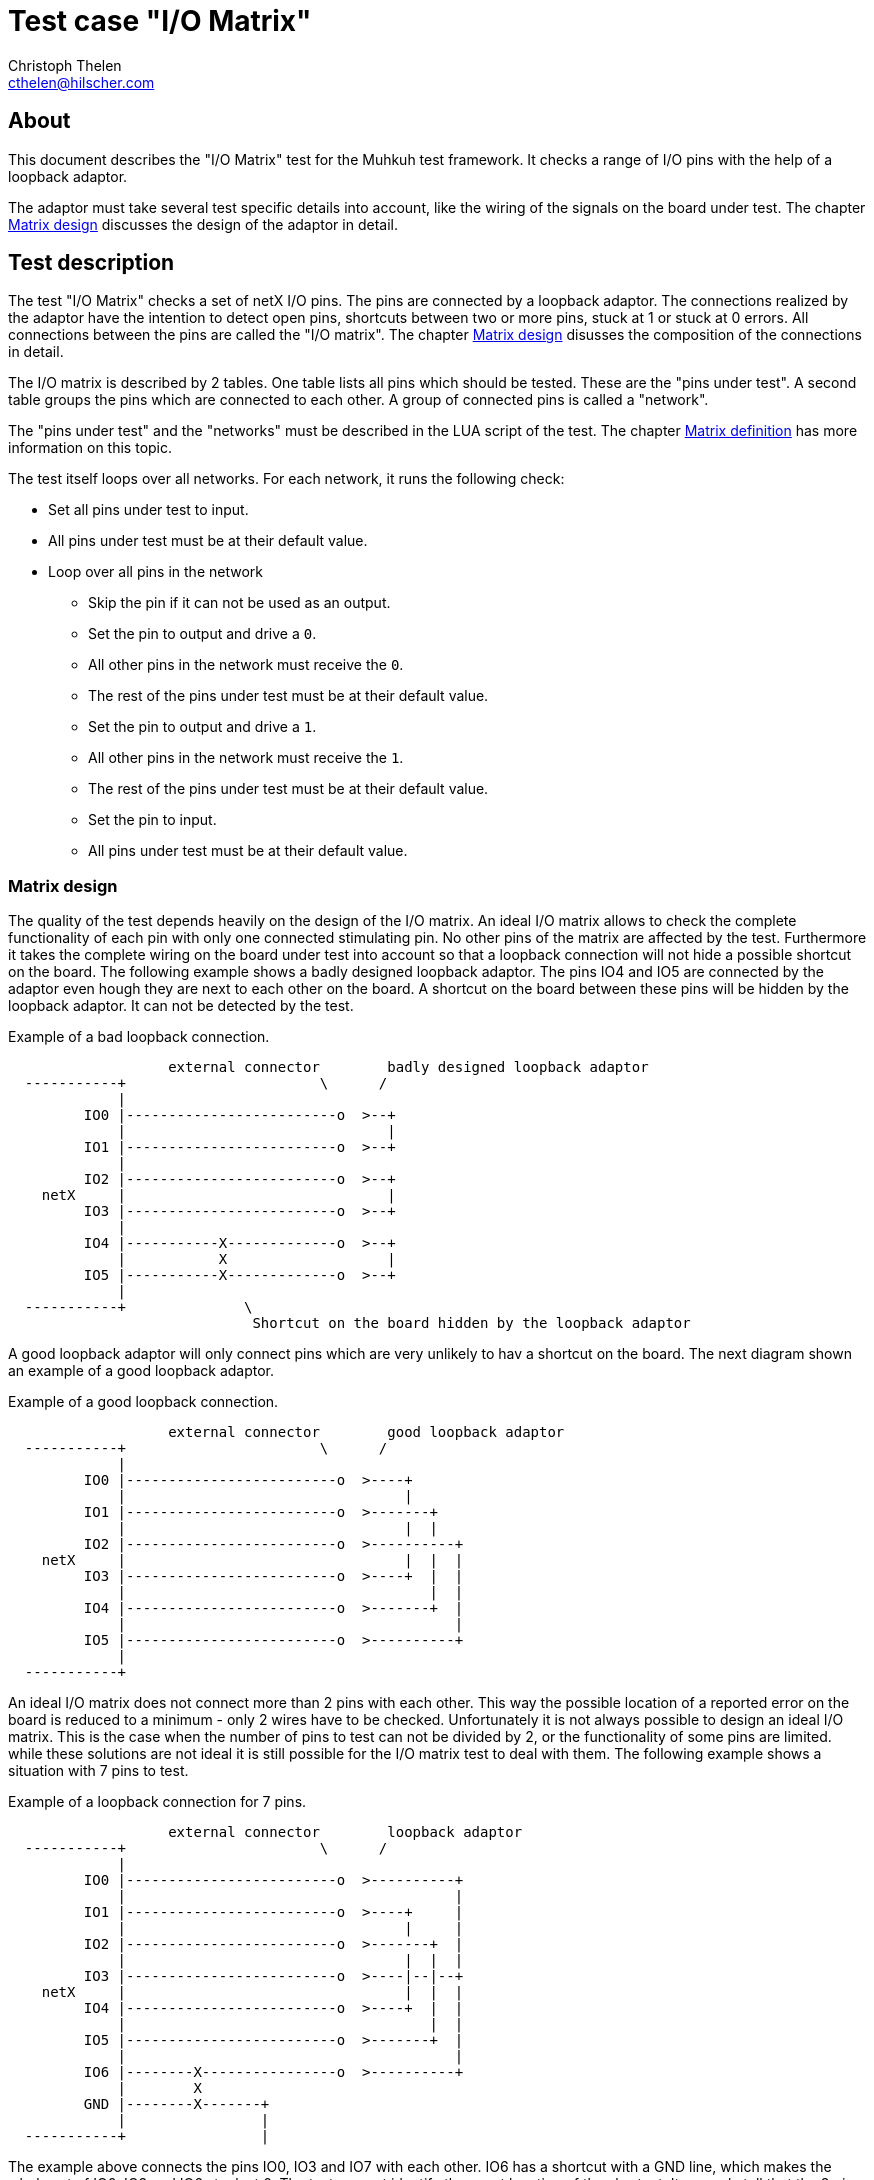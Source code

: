 Test case "I/O Matrix"
======================
Christoph Thelen <cthelen@hilscher.com>
:Author Initials: CT


[[About, About]]
== About

This document describes the "I/O Matrix" test for the Muhkuh test framework.
It checks a range of I/O pins with the help of a loopback adaptor.

The adaptor must take several test specific details into account, like the wiring of the signals on the board under test. The chapter <<Matrix_design>> discusses the design of the adaptor in detail.


[[Test_description,Test description]]
== Test description

The test "I/O Matrix" checks a set of netX I/O pins.
The pins are connected by a loopback adaptor. The connections realized by the adaptor have the intention to detect open pins, shortcuts between two or more pins, stuck at 1 or stuck at 0 errors. All connections between the pins are called the "I/O matrix". The chapter <<Matrix_design>> disusses the composition of the connections in detail.

The I/O matrix is described by 2 tables. One table lists all pins which should be tested. These are the "pins under test". A second table groups the pins which are connected to each other. A group of connected pins is called a "network".

The "pins under test" and the "networks" must be described in the LUA script of the test. The chapter <<Matrix_definition>> has more information on this topic.

The test itself loops over all networks. For each network, it runs the following check:

* Set all pins under test to input.
* All pins under test must be at their default value.
* Loop over all pins in the network
** Skip the pin if it can not be used as an output.
** Set the pin to output and drive a +0+.
** All other pins in the network must receive the +0+.
** The rest of the pins under test must be at their default value.
** Set the pin to output and drive a +1+.
** All other pins in the network must receive the +1+.
** The rest of the pins under test must be at their default value.
** Set the pin to input.
** All pins under test must be at their default value.


[[Matrix_design, Matrix design]]
=== Matrix design

The quality of the test depends heavily on the design of the I/O matrix. An ideal I/O matrix allows to check the complete functionality of each pin with only one connected stimulating pin. No other pins of the matrix are affected by the test. Furthermore it takes the complete wiring on the board under test into account so that a loopback connection will not hide a possible shortcut on the board. The following example shows a badly designed loopback adaptor. The pins IO4 and IO5 are connected by the adaptor even hough they are next to each other on the board. A shortcut on the board between these pins will be hidden by the loopback adaptor. It can not be detected by the test.

.Example of a bad loopback connection.
-----------------------------------------------------------------------------

                   external connector        badly designed loopback adaptor
  -----------+                       \      /
             |
         IO0 |-------------------------o  >--+
             |                               |
         IO1 |-------------------------o  >--+
             |
         IO2 |-------------------------o  >--+
    netX     |                               |
         IO3 |-------------------------o  >--+
             |
         IO4 |-----------X-------------o  >--+
             |           X                   |
         IO5 |-----------X-------------o  >--+
             |
  -----------+              \
                             Shortcut on the board hidden by the loopback adaptor

-----------------------------------------------------------------------------

A good loopback adaptor will only connect pins which are very unlikely to hav a shortcut on the board. The next diagram shown an example of a good loopback adaptor.

.Example of a good loopback connection.
-----------------------------------------------------------------------------

                   external connector        good loopback adaptor
  -----------+                       \      /
             |
         IO0 |-------------------------o  >----+
             |                                 |
         IO1 |-------------------------o  >-------+
             |                                 |  |
         IO2 |-------------------------o  >----------+
    netX     |                                 |  |  |
         IO3 |-------------------------o  >----+  |  |
             |                                    |  |
         IO4 |-------------------------o  >-------+  |
             |                                       |
         IO5 |-------------------------o  >----------+
             |
  -----------+

-----------------------------------------------------------------------------

An ideal I/O matrix does not connect more than 2 pins with each other. This way the possible location of a reported error on the board is reduced to a minimum - only 2 wires have to be checked. Unfortunately it is not always possible to design an ideal I/O matrix. This is the case when the number of pins to test can not be divided by 2, or the functionality of some pins are limited. while these solutions are not ideal it is still possible for the I/O matrix test to deal with them. The following example shows a situation with 7 pins to test.

.Example of a loopback connection for 7 pins.
-----------------------------------------------------------------------------

                   external connector        loopback adaptor
  -----------+                       \      /
             |
         IO0 |-------------------------o  >----------+
             |                                       |
         IO1 |-------------------------o  >----+     |
             |                                 |     |
         IO2 |-------------------------o  >-------+  |
             |                                 |  |  |
         IO3 |-------------------------o  >----|--|--+
    netX     |                                 |  |  |
         IO4 |-------------------------o  >----+  |  |
             |                                    |  |
         IO5 |-------------------------o  >-------+  |
             |                                       |
         IO6 |--------X----------------o  >----------+
             |        X
         GND |--------X-------+
             |                |
  -----------+                |

-----------------------------------------------------------------------------

The example above connects the pins IO0, IO3 and IO7 with each other. IO6 has a shortcut with a GND line, which makes the whole set of IO0, IO3 and IO6 stuck at 0. The test can not identify the exact location of the shortcut. It can only tell that the 3 pins are involved.

The next example includes a pin with limited functionality: O0 can only work as an output and can not be switched to input. Pins connected to O0 must only work as input, regardless of their functionality. In the example the connected pin IO2 could work as input and output, but the connection with O0 limits it to an input. The test can still check the wiring from the netX pins IO2 and O0 to the external connector by toggeling O0.

.Example of a matrix including pins with limited functionality.
-----------------------------------------------------------------------------

                   external connector        loopback adaptor
  -----------+                       \      /
             |
         IO0 |-------------------------o  >----+
             |                                 |
         IO1 |-------------------------o  >-------+
             |                                 |  |
         IO2 |-------------------------o  >----------+
    netX     |                                 |  |  |
         IO3 |-------------------------o  >----+  |  |
             |                                    |  |
         IO4 |-------------------------o  >-------+  |
             |                                       |
          O0 |-------------------------o  >----------+
             |
  -----------+

-----------------------------------------------------------------------------



[[Matrix_definition, Matrix definition]]
=== Matrix definition

The I/O matrix is described by 2 tables in the tests script code. The first table defines all "pins under test" with a name and their attributes. The second table describes which pins are connected to each other. This is the "networks" table.

The "pins under test" table defines all pins with a name and a set of attibutes for each pin. The name can be choosen freely. It is used as an identifier in the "networks" table and is part of the error report if a problem occured for a connection. A good choice is the signal name in the schematics. The attributes of a pin describe how to access it and show its default state. The access part consists of the netX unit controlling the pin (e.g. GPIO, HIF...), the index of the signal in the unit and a set of flags.

.All pin attributes.
* The netX unit controlling the pin.
* The index of the pin in the unit.
* Flags for the pin.

The following example checks 7 pins: +GPIO0+, +GPIO1+, +GPIO2+, +GPIO3+, +PIO6+, +XMIO0+ and +XMIO4+.
All of these pins can be switched to input and output and drive a +0+ and +1+. This means there are no special flags for the pins.
Furthermore all pins have a built-in pulldown resistor in the netX chip. There are no external pulldown or pullup resistors. This makes a default state of +0+ for all pins.
The chapter <<netX_pins>> shows all available I/O pins for the different netX controllers and their attributes.

The following table shows the unit, index, default value and flags for the pins under test in this example:

[cols=">,>,>,>,>",options="header"]
|=======================================
|     Pin|   unit| index| default| flags
| +GPIO0+| +GPIO+|     0|       0|     0
| +GPIO1+| +GPIO+|     1|       0|     0
| +GPIO2+| +GPIO+|     2|       0|     0
| +GPIO3+| +GPIO+|     3|       0|     0
|  +PIO6+|  +PIO+|     6|       0|     0
| +XMIO0+| +XMIO+|     0|       0|     0
| +XMIO4+| +XMIO+|     4|       0|     0
|=======================================

Now we define a loopback adaptor for the pins.
The GPIO lines are next to each other on the PCB. This means the adaptor should not make one of the following connections:

* not +GPIO0+ - +GPIO1+ because they are next to each other
* not +GPIO1+ - +GPIO2+ because they are next to each other
* not +GPIO2+ - +GPIO3+ because they are next to each other

The PIO and XMIO pins are separate from all other pins under test. No special restrictions apply here.

One possible solution for the loopback adaptor would be the following connection matrix:

* +GPIO0+ - +GPIO2+
* +GPIO1+ - +GPIO3+
* +PIO6+ - +XMIO0+ - +XMIO4+

.A loopback adaptor for the example testcase.
-----------------------------------------------------------------------------

                   external connector        loopback adaptor
  -----------+                       \      /
             |
       GPIO0 |-------------------------o  >----------+
             |                                       |
       GPIO1 |-------------------------o  >----+     |
             |                                 |     |
       GPIO2 |-------------------------o  >----------+
             |                                 |
       GPIO3 |-------------------------o  >----+
             |
       ...   |
             |
        PIO6 |-------------------------o  >----+
             |                                 |
       ...   |                                 |
             |                                 |
       XMIO0 |-------------------------o  >----+
             |                                 |
       ...   |                                 |
             |                                 |
       XMIO4 |-------------------------o  >----+
             |
  -----------+

-----------------------------------------------------------------------------

All of the collected information will now be written to the 2 tables "pins unnder test" and "networks".

The "pins under test" table has the following syntax:

.Syntax of the "pins under test" table.
==============================================================================
+PINS_UNDER_TEST+ = { +
{nbsp}{nbsp}{nbsp}{nbsp}{nbsp}{nbsp}{nbsp}{nbsp}{ "'name'", iomatrix.IOTYP_$$'unit', 'index', 'default value', 'flags' }, +
{nbsp}{nbsp}{nbsp}{nbsp}{nbsp}{nbsp}{nbsp}{nbsp}... +
}
==============================================================================

The current example has the following table:

[source,lua]
.Example for the "pins under test" table.
------------------------------------------------------------------------------
PINS_UNDER_TEST = {
	{"GPIO0", iomatrix.PINTYPE_GPIO, 0, 0, 0 },
	{"GPIO1", iomatrix.PINTYPE_GPIO, 1, 0, 0 },
	{"GPIO2", iomatrix.PINTYPE_GPIO, 2, 0, 0 },
	{"GPIO3", iomatrix.PINTYPE_GPIO, 3, 0, 0 },
	{"PIO6",  iomatrix.PINTYPE_PIO,  6, 0, 0 },
	{"XMIO0", iomatrix.PINTYPE_XMIO, 0, 0, 0 },
	{"XMIO4", iomatrix.PINTYPE_XMIO, 4, 0, 0 }
}
------------------------------------------------------------------------------

The networks table simply combines the connected pins:

.Syntax of the "networks" table.
==============================================================================
+NETWORKS+ = { +
{nbsp}{nbsp}{nbsp}{nbsp}{nbsp}{nbsp}{nbsp}{nbsp}{ "'name'", "'name'" [, "'name'"] }, +
{nbsp}{nbsp}{nbsp}{nbsp}{nbsp}{nbsp}{nbsp}{nbsp}... +
}
==============================================================================

The current example has the following table:

[source,lua]
.Example for the "networks" table.
------------------------------------------------------------------------------
NETWORKS = {
	{ "GPIO0", "GPIO2" },
	{ "GPIO1", "GPIO3" },
	{ "PIO6",  "XMIO0", "XMIO4" }
}
------------------------------------------------------------------------------


[[netX_pins, netX pins]]
== netX_pins

=== netX500/netX100

[cols="<m,<,<m,>m,>m,>,>",options="header"]
|============================================================================================
| pin type| index|     pin name| ball pos| I/O| built-in resistor| standalone default value
.16+| PINTYPE_GPIO|     0|        GPIO0|     AA19| I/O| 50k Ohm pull-down|                        0
            |     1|        GPIO1|      Y19| I/O| 50k Ohm pull-down|                        0
            |     2|        GPIO2|     AA18| I/O| 50k Ohm pull-down|                        0
            |     3|        GPIO3|      Y18| I/O| 50k Ohm pull-down|                        0
            |     4|        GPIO4|     AA17| I/O| 50k Ohm pull-down|                        0
            |     5|        GPIO5|      Y17| I/O| 50k Ohm pull-down|                        0
            |     6|        GPIO6|     AA16| I/O| 50k Ohm pull-down|                        0
            |     7|        GPIO7|      Y16| I/O| 50k Ohm pull-down|                        0
            |     8|        GPIO8|     AA15| I/O| 50k Ohm pull-down|                        0
            |     9|        GPIO9|      Y15| I/O| 50k Ohm pull-down|                        0
            |    10|       GPIO10|     AA14| I/O| 50k Ohm pull-down|                        0
            |    11|       GPIO11|      Y14| I/O| 50k Ohm pull-down|                        0
            |    12|       GPIO12|     AA13| I/O| 50k Ohm pull-down|                        0
            |    13|       GPIO13|      Y13| I/O| 50k Ohm pull-down|                        0
            |    14|       GPIO14|      W13| I/O| 50k Ohm pull-down|                        0
            |    15|       GPIO15|      V13| I/O| 50k Ohm pull-down|                        0
.52+| PINTYPE_HIFPIO|     0|      EXT_A00|       A7| I/O|              n.a.|                        -
            |     1|      EXT_A01|       C8| I/O|              n.a.|                        -
            |     2|      EXT_A02|       B8| I/O|              n.a.|                        -
            |     3|      EXT_A03|       C9| I/O|              n.a.|                        -
            |     4|      EXT_A04|       B9| I/O|              n.a.|                        -
            |     5|      EXT_A05|       A9| I/O|              n.a.|                        -
            |     6|      EXT_A06|      C10| I/O|              n.a.|                        -
            |     7|      EXT_A07|      B10| I/O|              n.a.|                        -
            |     8|      EXT_A08|      C11| I/O|              n.a.|                        -
            |     9|      EXT_A09|      B11| I/O|              n.a.|                        -
            |    10|      EXT_A10|      C12| I/O|              n.a.|                        -
            |    11|      EXT_A11|      C13| I/O|              n.a.|                        -
            |    12|      EXT_A12|      B13| I/O|              n.a.|                        -
            |    13|      EXT_A13|      A13| I/O|              n.a.|                        -
            |    14|      EXT_A14|      D12| I/O|              n.a.|                        -
            |    15|      EXT_A15|      E12| I/O|              n.a.|                        -
            |    39|      EXT_A16|      D11| I/O|              n.a.|                        -
            |    40|      EXT_A17|      E11| I/O|              n.a.|                        -
            |    41|      EXT_A18|      D10| I/O|              n.a.|                        -
            |    42|      EXT_A19|      E10| I/O|              n.a.|                        -
            |    43|      EXT_A20|       D9| I/O|              n.a.|                        -
            |    44|      EXT_A21|       E9| I/O|              n.a.|                        -
            |    45|      EXT_A22|       D8| I/O|              n.a.|                        -
            |    46|      EXT_A23|       E8| I/O|              n.a.|                        -
            |    47|      EXT_A24|      E16| I/O|              n.a.|                        -
            |    48|      EXT_ALE|      C17| I/O|              n.a.|                        -
            |    16|     EXT_BHEn|      A14| I/O|              n.a.|                        -
            |    17|     EXT_CS0n|      D13| I/O|              n.a.|                        -
            |    49|     EXT_CS1n|       E6| I/O|              n.a.|                        -
            |    50|     EXT_CS2n|       D6| I/O|              n.a.|                        -
            |    51|     EXT_CS3n|       D5| I/O|              n.a.|                        -
            |    18|      EXT_D00|       C5| I/O|              n.a.|                        -
            |    19|      EXT_D01|       B5| I/O|              n.a.|                        -
            |    20|      EXT_D02|       A5| I/O|              n.a.|                        -
            |    21|      EXT_D03|       C6| I/O|              n.a.|                        -
            |    22|      EXT_D04|       B6| I/O|              n.a.|                        -
            |    23|      EXT_D05|       A6| I/O|              n.a.|                        -
            |    24|      EXT_D06|       C7| I/O|              n.a.|                        -
            |    25|      EXT_D07|       B7| I/O|              n.a.|                        -
            |    26|      EXT_D08|      A18| I/O|              n.a.|                        -
            |    27|      EXT_D09|      B17| I/O|              n.a.|                        -
            |    28|      EXT_D10|      A17| I/O|              n.a.|                        -
            |    29|      EXT_D11|      C16| I/O|              n.a.|                        -
            |    30|      EXT_D12|      B16| I/O|              n.a.|                        -
            |    31|      EXT_D13|      A16| I/O|              n.a.|                        -
            |    32|      EXT_D14|      C15| I/O|              n.a.|                        -
            |    33|      EXT_D15|      B15| I/O|              n.a.|                        -
            |    34|      EXT_IRQ|      E14| I/O|              n.a.|                        -
            |    35|      EXT_RDn|      E13| I/O|              n.a.|                        -
            |    36|      EXT_RDY|      D14| I/O|              n.a.|                        -
            |    37|     EXT_WRHn|      B14| I/O|              n.a.|                        -
            |    38|     EXT_WRLn|      C14| I/O|              n.a.|                        -
.31+|  PINTYPE_PIO|     0|         PIO0|      M21| I/O| 50k Ohm pull-down|                        0
            |     1|         PIO1|      M20| I/O| 50k Ohm pull-down|                        0
            |     2|         PIO2|      M19| I/O| 50k Ohm pull-down|                        0
            |     3|         PIO3|      M18| I/O| 50k Ohm pull-down|                        0
            |     4|         PIO4|      M17| I/O| 50k Ohm pull-down|                        0
            |     5|         PIO5|      N17| I/O| 50k Ohm pull-down|                        0
            |     6|         PIO6|      P17| I/O| 50k Ohm pull-down|                        0
            |     7|         PIO7|      R17| I/O| 50k Ohm pull-down|                        0
            |     8|         PIO8|      W12| I/O| 50k Ohm pull-down|                        0
            |     9|         PIO9|      V12| I/O| 50k Ohm pull-down|                        0
            |    10|        PIO10|      U12| I/O| 50k Ohm pull-down|                        0
            |    11|        PIO11|     AA11| I/O| 50k Ohm pull-down|                        0
            |    12|        PIO12|      Y11| I/O| 50k Ohm pull-down|                        0
            |    13|        PIO13|      W11| I/O| 50k Ohm pull-down|                        0
            |    14|        PIO14|      V11| I/O| 50k Ohm pull-down|                        0
            |    15|        PIO15|      U11| I/O| 50k Ohm pull-down|                        0
            |    16|        PIO16|     AA10| I/O| 50k Ohm pull-down|                        0
            |    17|        PIO17|      Y10| I/O| 50k Ohm pull-down|                        0
            |    18|        PIO18|      W10| I/O| 50k Ohm pull-down|                        0
            |    19|        PIO19|      V10| I/O| 50k Ohm pull-down|                        0
            |    20|        PIO20|      U10| I/O| 50k Ohm pull-down|                        0
            |    21|        PIO21|      AA9| I/O| 50k Ohm pull-down|                        0
            |    22|        PIO22|       Y9| I/O| 50k Ohm pull-down|                        0
            |    23|        PIO23|       W9| I/O| 50k Ohm pull-down|                        0
            |    24|        PIO24|       V9| I/O| 50k Ohm pull-down|                        0
            |    25|        PIO25|       U9| I/O| 50k Ohm pull-down|                        0
            |    26|        PIO26|      AA8| I/O| 50k Ohm pull-down|                        0
            |    27|        PIO27|       Y8| I/O| 50k Ohm pull-down|                        0
            |    28|        PIO28|       W8| I/O| 50k Ohm pull-down|                        0
            |    29|        PIO29|       V8| I/O| 50k Ohm pull-down|                        0
            |    30|        PIO30|       U8| I/O| 50k Ohm pull-down|                        0
    | PINTYPE_RSTOUT|     0|       RSTOUT|      V19|   O|              n.a.|                        -
 .2+| PINTYPE_RDYRUN|     0|          RDY|      W20| I/O|   50k Ohm pull-up|                        1
            |     1|          RUN|      W21| I/O|   50k Ohm pull-up|                        1
 .2+|  XM0IO|     0|       XM0IO0|      N19| I/O| 50k Ohm pull-down|                        0
            |     1|       XM0IO1|      N18| I/O| 50k Ohm pull-down|                        0
 .2+|  XM1IO|     0|       XM1IO0|      P19| I/O| 50k Ohm pull-down|                        0
            |     1|       XM1IO1|      P18| I/O| 50k Ohm pull-down|                        0
 .2+|  XM2IO|     0|       XM2IO0|      R19| I/O| 50k Ohm pull-down|                        0
            |     1|       XM2IO1|      R18| I/O| 50k Ohm pull-down|                        0
 .2+|  XM3IO|     0|       XM3IO0|      U19| I/O| 50k Ohm pull-down|                        0
            |     1|       XM3IO1|      U18| I/O| 50k Ohm pull-down|                        0
|============================================================================================


=== netX50

[cols="<m,<,<m,>m,>,>",options="header"]
|==========================
|  pin type| index|     pin name| I/O| built-in resistor| standalone default value
.55+| PINTYPE_HIFPIO|     0|      HIFPIO0| I/O|              n.a.|                        -
            |     1|      HIFPIO1| I/O|              n.a.|                        -
            |     2|      HIFPIO2| I/O|              n.a.|                        -
            |     3|      HIFPIO3| I/O|              n.a.|                        -
            |     4|      HIFPIO4| I/O|              n.a.|                        -
            |     5|      HIFPIO5| I/O|              n.a.|                        -
            |     6|      HIFPIO6| I/O|              n.a.|                        -
            |     7|      HIFPIO7| I/O|              n.a.|                        -
            |     8|      HIFPIO8| I/O|              n.a.|                        -
            |     9|      HIFPIO9| I/O|              n.a.|                        -
            |    10|     HIFPIO10| I/O|              n.a.|                        -
            |    11|     HIFPIO11| I/O|              n.a.|                        -
            |    12|     HIFPIO12| I/O|              n.a.|                        -
            |    13|     HIFPIO13| I/O|              n.a.|                        -
            |    14|     HIFPIO14| I/O|              n.a.|                        -
            |    15|     HIFPIO15| I/O|              n.a.|                        -
            |    16|     HIFPIO16| I/O|              n.a.|                        -
            |    17|     HIFPIO17| I/O|              n.a.|                        -
            |    18|     HIFPIO18| I/O|              n.a.|                        -
            |    19|     HIFPIO19| I/O|              n.a.|                        -
            |    20|     HIFPIO20| I/O|              n.a.|                        -
            |    21|     HIFPIO21| I/O|              n.a.|                        -
            |    22|     HIFPIO22| I/O|              n.a.|                        -
            |    23|     HIFPIO23| I/O|              n.a.|                        -
            |    24|     HIFPIO24| I/O|              n.a.|                        -
            |    25|     HIFPIO25| I/O|              n.a.|                        -
            |    26|     HIFPIO26| I/O|              n.a.|                        -
            |    27|     HIFPIO27| I/O|              n.a.|                        -
            |    28|     HIFPIO28| I/O|              n.a.|                        -
            |    29|     HIFPIO29| I/O|              n.a.|                        -
            |    30|     HIFPIO30| I/O|              n.a.|                        -
            |    31|     HIFPIO31| I/O|              n.a.|                        -
            |    32|     HIFPIO32| I/O|              n.a.|                        -
            |    33|     HIFPIO33| I/O|              n.a.|                        -
            |    34|     HIFPIO34| I/O|              n.a.|                        -
            |    35|     HIFPIO35| I/O|              n.a.|                        -
            |    36|     HIFPIO36| I/O|              n.a.|                        -
            |    37|     HIFPIO37| I/O|              n.a.|                        -
            |    38|     HIFPIO38| I/O|              n.a.|                        -
            |    39|     HIFPIO39| I/O|              n.a.|                        -
            |    40|     HIFPIO40| I/O|              n.a.|                        -
            |    41|     HIFPIO41| I/O|              n.a.|                        -
            |    42|     HIFPIO42| I/O|              n.a.|                        -
            |    43|     HIFPIO43| I/O|              n.a.|                        -
            |    44|     HIFPIO44| I/O|              n.a.|                        -
            |    45|     HIFPIO45| I/O|              n.a.|                        -
            |    46|     HIFPIO46| I/O|              n.a.|                        -
            |    47|     HIFPIO47| I/O|              n.a.|                        -
            |    48|     HIFPIO48| I/O|              n.a.|                        -
            |    49|     HIFPIO49| I/O|              n.a.|                        -
            |    50|     HIFPIO50| I/O|              n.a.|                        -
            |    51|     HIFPIO51| I/O|              n.a.|                        -
            |    52|     HIFPIO52| I/O|              n.a.|                        -
            |    53|     HIFPIO53| I/O|              n.a.|                        -
            |    54|     HIFPIO54| I/O|              n.a.|                        -
.40+| PINTYPE_MMIO|     0|        MMIO0| I/O| 50k Ohm pull-down|                        0
            |     1|        MMIO1| I/O| 50k Ohm pull-down|                        0
            |     2|        MMIO2| I/O| 50k Ohm pull-down|                        0
            |     3|        MMIO3| I/O| 50k Ohm pull-down|                        0
            |     4|        MMIO4| I/O| 50k Ohm pull-down|                        0
            |     5|        MMIO5| I/O| 50k Ohm pull-down|                        0
            |     6|        MMIO6| I/O| 50k Ohm pull-down|                        0
            |     7|        MMIO7| I/O| 50k Ohm pull-down|                        0
            |     8|        MMIO8| I/O| 50k Ohm pull-down|                        0
            |     9|        MMIO9| I/O| 50k Ohm pull-down|                        0
            |    10|       MMIO10| I/O| 50k Ohm pull-down|                        0
            |    11|       MMIO11| I/O| 50k Ohm pull-down|                        0
            |    12|       MMIO12| I/O| 50k Ohm pull-down|                        0
            |    13|       MMIO13| I/O| 50k Ohm pull-down|                        0
            |    14|       MMIO14| I/O| 50k Ohm pull-down|                        0
            |    15|       MMIO15| I/O| 50k Ohm pull-down|                        0
            |    16|       MMIO16| I/O| 50k Ohm pull-down|                        0
            |    17|       MMIO17| I/O| 50k Ohm pull-down|                        0
            |    18|       MMIO18| I/O| 50k Ohm pull-down|                        0
            |    19|       MMIO19| I/O| 50k Ohm pull-down|                        0
            |    20|       MMIO20| I/O| 50k Ohm pull-down|                        0
            |    21|       MMIO21| I/O| 50k Ohm pull-down|                        0
            |    22|       MMIO22| I/O| 50k Ohm pull-down|                        0
            |    23|       MMIO23| I/O| 50k Ohm pull-down|                        0
            |    24|       MMIO24| I/O| 50k Ohm pull-down|                        0
            |    25|       MMIO25| I/O| 50k Ohm pull-down|                        0
            |    26|       MMIO26| I/O| 50k Ohm pull-down|                        0
            |    27|       MMIO27| I/O| 50k Ohm pull-down|                        0
            |    28|       MMIO28| I/O| 50k Ohm pull-down|                        0
            |    29|       MMIO29| I/O| 50k Ohm pull-down|                        0
            |    30|       MMIO30| I/O| 50k Ohm pull-down|                        0
            |    31|       MMIO31| I/O| 50k Ohm pull-down|                        0
            |    32|       MMIO32| I/O| 50k Ohm pull-down|                        0
            |    33|       MMIO33| I/O| 50k Ohm pull-down|                        0
            |    34|       MMIO34| I/O| 50k Ohm pull-down|                        0
            |    35|       MMIO35| I/O| 50k Ohm pull-down|                        0
            |    36|       MMIO36| I/O| 50k Ohm pull-down|                        0
            |    37|       MMIO37| I/O| 50k Ohm pull-down|                        0
            |    38|       MMIO38| I/O| 50k Ohm pull-down|                        0
            |    39|       MMIO39| I/O| 50k Ohm pull-down|                        0
 .2+| PINTYPE_RDYRUN|     0|      RDYRUN0| I/O| 50k Ohm pull-down|                        0
            |     1|      RDYRUN1| I/O| 50k Ohm pull-down|                        0
    | PINTYPE_RSTOUT|     0|       RSTOUT|   O|              n.a.|                        -
|==========================


=== netX10

[cols="<m,<,<m,>m,>,>",options="header"]
|==========================
| pin type| index|     pin name| I/O| built-in resistor| standalone default value
.48+| PINTYPE_HIFPIO|     0|      HIFPIO0| I/O| 50k Ohm pull-down|                        0
            |     1|      HIFPIO1| I/O| 50k Ohm pull-down|                        0
            |     2|      HIFPIO2| I/O| 50k Ohm pull-down|                        0
            |     3|      HIFPIO3| I/O| 50k Ohm pull-down|                        0
            |     4|      HIFPIO4| I/O| 50k Ohm pull-down|                        0
            |     5|      HIFPIO5| I/O| 50k Ohm pull-down|                        0
            |     6|      HIFPIO6| I/O| 50k Ohm pull-down|                        0
            |     7|      HIFPIO7| I/O| 50k Ohm pull-down|                        0
            |     8|      HIFPIO8| I/O| 50k Ohm pull-down|                        0
            |     9|      HIFPIO9| I/O| 50k Ohm pull-down|                        0
            |    10|     HIFPIO10| I/O| 50k Ohm pull-down|                        0
            |    11|     HIFPIO11| I/O| 50k Ohm pull-down|                        0
            |    12|     HIFPIO12| I/O| 50k Ohm pull-down|                        0
            |    13|     HIFPIO13| I/O| 50k Ohm pull-down|                        0
            |    14|     HIFPIO14| I/O| 50k Ohm pull-down|                        0
            |    15|     HIFPIO15| I/O| 50k Ohm pull-down|                        0
            |    16|     HIFPIO16| I/O| 50k Ohm pull-down|                        0
            |    17|     HIFPIO17| I/O| 50k Ohm pull-down|                        0
            |    18|     HIFPIO18| I/O| 50k Ohm pull-down|                        0
            |    19|     HIFPIO19| I/O| 50k Ohm pull-down|                        0
            |    20|     HIFPIO20| I/O| 50k Ohm pull-down|                        0
            |    21|     HIFPIO21| I/O| 50k Ohm pull-down|                        0
            |    22|     HIFPIO22| I/O| 50k Ohm pull-down|                        0
            |    23|     HIFPIO23| I/O| 50k Ohm pull-down|                        0
            |    24|     HIFPIO24| I/O| 50k Ohm pull-down|                        0
            |    25|     HIFPIO25| I/O| 50k Ohm pull-down|                        0
            |    26|     HIFPIO26| I/O| 50k Ohm pull-down|                        0
            |    27|     HIFPIO27| I/O| 50k Ohm pull-down|                        0
            |    28|     HIFPIO28| I/O| 50k Ohm pull-down|                        0
            |    29|     HIFPIO29| I/O| 50k Ohm pull-down|                        0
            |    30|     HIFPIO30| I/O| 50k Ohm pull-down|                        0
            |    31|     HIFPIO31| I/O| 50k Ohm pull-down|                        0
            |    32|     HIFPIO32| I/O| 50k Ohm pull-down|                        0
            |    33|     HIFPIO33| I/O| 50k Ohm pull-down|                        0
            |    34|     HIFPIO34| I/O| 50k Ohm pull-down|                        0
            |    35|     HIFPIO35| I/O| 50k Ohm pull-down|                        0
            |    36|     HIFPIO36| I/O| 50k Ohm pull-down|                        0
            |    37|     HIFPIO37| I/O| 50k Ohm pull-down|                        0
            |    38|     HIFPIO38| I/O| 50k Ohm pull-down|                        0
            |    39|     HIFPIO39| I/O| 50k Ohm pull-down|                        0
            |    40|     HIFPIO40| I/O| 50k Ohm pull-down|                        0
            |    41|     HIFPIO41| I/O|   50k Ohm pull-up|                        1
            |    42|     HIFPIO42| I/O|   50k Ohm pull-up|                        1
            |    43|     HIFPIO43| I/O|   50k Ohm pull-up|                        1
            |    44|     HIFPIO44| I/O|   50k Ohm pull-up|                        1
            |    45|     HIFPIO45| I/O| 50k Ohm pull-down|                        0
            |    46|     HIFPIO46| I/O|   50k Ohm pull-up|                        1
            |    47|     HIFPIO47| I/O|   50k Ohm pull-up|                        1
.24+| PINTYPE_MMIO|     0|        MMIO0| I/O| 50k Ohm pull-down|                        0
            |     1|        MMIO1| I/O| 50k Ohm pull-down|                        0
            |     2|        MMIO2| I/O| 50k Ohm pull-down|                        0
            |     3|        MMIO3| I/O| 50k Ohm pull-down|                        0
            |     4|        MMIO4| I/O| 50k Ohm pull-down|                        0
            |     5|        MMIO5| I/O| 50k Ohm pull-down|                        0
            |     6|        MMIO6| I/O| 50k Ohm pull-down|                        0
            |     7|        MMIO7| I/O| 50k Ohm pull-down|                        0
            |     8|        MMIO8| I/O| 50k Ohm pull-down|                        0
            |     9|        MMIO9| I/O| 50k Ohm pull-down|                        0
            |    10|       MMIO10| I/O|   50k Ohm pull-up|                        1
            |    11|       MMIO11| I/O|   50k Ohm pull-up|                        1
            |    12|       MMIO12| I/O|   50k Ohm pull-up|                        1
            |    13|       MMIO13| I/O|   50k Ohm pull-up|                        1
            |    14|       MMIO14| I/O|   50k Ohm pull-up|                        1
            |    15|       MMIO15| I/O|   50k Ohm pull-up|                        1
            |    16|       MMIO16| I/O|   50k Ohm pull-up|                        1
            |    17|       MMIO17| I/O|   50k Ohm pull-up|                        1
            |    18|       MMIO18| I/O|   50k Ohm pull-up|                        1
            |    19|       MMIO19| I/O|   50k Ohm pull-up|                        1
            |    20|       MMIO20| I/O|    5k Ohm pull-up|                        1
            |    21|       MMIO21| I/O|    5k Ohm pull-up|                        0
            |    22|       MMIO22| I/O|    5k Ohm pull-up|                        1
            |    23|       MMIO23| I/O|    5k Ohm pull-up|                        1
 .2+| PINTYPE_RDYRUN|     0|      RDYRUN0| I/O|   50k Ohm pull-up|                        1
            |     1|      RDYRUN1| I/O|   50k Ohm pull-up|                        1
|==========================


=== netX51

[cols="<m,<,<m,>m,>m,>,>",options="header"]
|============================================================================================
| pin type| index|     pin name| ball pos| I/O| built-in resistor| standalone default value
.58+| PINTYPE_HIFPIO|     0|      HIF_D00|       A1| I/O|   50k Ohm pull-up|                        1
            |     1|      HIF_D01|       B2| I/O|   50k Ohm pull-up|                        1
            |     2|      HIF_D02|       C2| I/O|   50k Ohm pull-up|                        1
            |     3|      HIF_D03|       C6| I/O|   50k Ohm pull-up|                        1
            |     4|      HIF_D04|       A6| I/O|   50k Ohm pull-up|                        1
            |     5|      HIF_D05|       A3| I/O|   50k Ohm pull-up|                        1
            |     6|      HIF_D06|       A8| I/O|   50k Ohm pull-up|                        1
            |     7|      HIF_D07|       B7| I/O|   50k Ohm pull-up|                        1
            |     8|      HIF_D08|      J16| I/O|   50k Ohm pull-up|                        1
            |     9|      HIF_D09|      H15| I/O|   50k Ohm pull-up|                        1
            |    10|      HIF_D10|      H16| I/O|   50k Ohm pull-up|                        1
            |    11|      HIF_D11|      G16| I/O|   50k Ohm pull-up|                        1
            |    12|      HIF_D12|      G18| I/O|   50k Ohm pull-up|                        1
            |    13|      HIF_D13|      G15| I/O|   50k Ohm pull-up|                        1
            |    14|      HIF_D14|      D18| I/O|   50k Ohm pull-up|                        1
            |    15|      HIF_D15|      C18| I/O|   50k Ohm pull-up|                        1
            |    16|      HIF_D16|      J18| I/O|   50k Ohm pull-up|                        1
            |    17|      HIF_D17|      H17| I/O|   50k Ohm pull-up|                        1
            |    18|      HIF_D18|      H18| I/O|   50k Ohm pull-up|                        1
            |    19|      HIF_D19|      G17| I/O|   50k Ohm pull-up|                        1
            |    20|      HIF_D20|      B13| I/O|   50k Ohm pull-up|                        1
            |    21|      HIF_D21|      A14| I/O|   50k Ohm pull-up|                        1
            |    22|      HIF_D22|      A13| I/O|   50k Ohm pull-up|                        1
            |    23|      HIF_D23|      C12| I/O|   50k Ohm pull-up|                        1
            |    24|      HIF_D24|      B10| I/O|   50k Ohm pull-up|                        1
            |    25|      HIF_D25|      A11| I/O|   50k Ohm pull-up|                        1
            |    26|      HIF_D26|       A9| I/O|   50k Ohm pull-up|                        1
            |    27|      HIF_D27|       C9| I/O|   50k Ohm pull-up|                        1
            |    28|      HIF_D28|       B6| I/O|   50k Ohm pull-up|                        1
            |    29|      HIF_D29|       A7| I/O|   50k Ohm pull-up|                        1
            |    30|      HIF_D30|       A2| I/O|   50k Ohm pull-up|                        1
            |    31|      HIF_D31|      J17| I/O|   50k Ohm pull-up|                        1
            |    32|      HIF_A00|       C7| I/O|   50k Ohm pull-up|                        1
            |    33|      HIF_A01|       B8| I/O|   50k Ohm pull-up|                        1
            |    34|      HIF_A02|       C8| I/O|   50k Ohm pull-up|                        1
            |    35|      HIF_A03|      C10| I/O|   50k Ohm pull-up|                        1
            |    36|      HIF_A04|      A10| I/O|   50k Ohm pull-up|                        1
            |    37|      HIF_A05|       B9| I/O|   50k Ohm pull-up|                        1
            |    38|      HIF_A06|      C11| I/O|   50k Ohm pull-up|                        1
            |    39|      HIF_A07|      D11| I/O|   50k Ohm pull-up|                        1
            |    40|      HIF_A08|      C13| I/O|   50k Ohm pull-up|                        1
            |    41|      HIF_A09|      B12| I/O|   50k Ohm pull-up|                        1
            |    42|      HIF_A10|      C14| I/O|   50k Ohm pull-up|                        1
            |    43|      HIF_A11|      A17| I/O|   50k Ohm pull-up|                        1
            |    44|      HIF_A12|      B15| I/O|   50k Ohm pull-up|                        1
            |    45|      HIF_A13|      A16| I/O|   50k Ohm pull-up|                        1
            |    46|      HIF_A14|      B14| I/O|   50k Ohm pull-up|                        1
            |    47|      HIF_A15|      A15| I/O|   50k Ohm pull-up|                        1
            |    48|     HIF_AHI0|      E14| I/O|   50k Ohm pull-up|                        1
            |    49|     HIF_AHI1|      D14| I/O|   50k Ohm pull-up|                        1
            |    50|     HIF_BHE3|      C15| I/O|   50k Ohm pull-up|                        1
            |    51|     HIF_BHE1|      A18| I/O|   50k Ohm pull-up|                        1
            |    52|      HIF_RDn|      B17| I/O|   50k Ohm pull-up|                        1
            |    53|      HIF_WRn|      C16| I/O|   50k Ohm pull-up|                        1
            |    54|      HIF_CSn|      B16| I/O|   50k Ohm pull-up|                        1
            |    55|      HIF_RDY|      B18| I/O|   50k Ohm pull-up|                        1
            |    56|     HIF_DIRQ|      C17| I/O|   50k Ohm pull-up|                        1
            |    57|    HIF_SDCLK|      B11| I/O|   50k Ohm pull-up|                        1
.40+| PINTYPE_MMIO|     0|        MMIO0|       H1| I/O| 50k Ohm pull-down|                        0
            |     1|        MMIO1|       J1| I/O| 50k Ohm pull-down|                        0
            |     2|        MMIO2|       J2| I/O| 50k Ohm pull-down|                        0
            |     3|        MMIO3|       L2| I/O| 50k Ohm pull-down|                        0
            |     4|        MMIO4|       K2| I/O| 50k Ohm pull-down|                        0
            |     5|        MMIO5|       K1| I/O| 50k Ohm pull-down|                        0
            |     6|        MMIO6|       L1| I/O| 50k Ohm pull-down|                        0
            |     7|        MMIO7|       M2| I/O| 50k Ohm pull-down|                        0
            |     8|        MMIO8|       M1| I/O| 50k Ohm pull-down|                        0
            |     9|        MMIO9|       N1| I/O| 50k Ohm pull-down|                        0
            |    10|       MMIO10|       N2| I/O| 50k Ohm pull-down|                        0
            |    11|       MMIO11|       P1| I/O| 50k Ohm pull-down|                        0
            |    12|       MMIO12|       R1| I/O| 50k Ohm pull-down|                        0
            |    13|       MMIO13|       U1| I/O| 50k Ohm pull-down|                        0
            |    14|       MMIO14|       T1| I/O| 50k Ohm pull-down|                        0
            |    15|       MMIO15|       V1| I/O| 50k Ohm pull-down|                        0
            |    16|       MMIO16|       U2| I/O| 50k Ohm pull-down|                        0
            |    17|       MMIO17|       V2| I/O| 50k Ohm pull-down|                        0
            |    18|       MMIO18|       V3| I/O| 50k Ohm pull-down|                        0
            |    19|       MMIO19|       T6| I/O| 50k Ohm pull-down|                        0
            |    20|       MMIO20|       V6| I/O| 50k Ohm pull-down|                        0
            |    21|       MMIO21|       U6| I/O| 50k Ohm pull-down|                        0
            |    22|       MMIO22|       T7| I/O| 50k Ohm pull-down|                        0
            |    23|       MMIO23|       V7| I/O| 50k Ohm pull-down|                        0
            |    24|       MMIO24|       U7| I/O| 50k Ohm pull-down|                        0
            |    25|       MMIO25|       R8| I/O| 50k Ohm pull-down|                        0
            |    26|       MMIO26|       V9| I/O| 50k Ohm pull-down|                        0
            |    27|       MMIO27|       U9| I/O| 50k Ohm pull-down|                        0
            |    28|       MMIO28|       T9| I/O| 50k Ohm pull-down|                        0
            |    29|       MMIO29|      U10| I/O| 50k Ohm pull-down|                        0
            |    30|       MMIO30|      T10| I/O| 50k Ohm pull-down|                        0
            |    31|       MMIO31|      U11| I/O| 50k Ohm pull-down|                        0
            |    32|       MMIO32|      V12| I/O| 50k Ohm pull-down|                        0
            |    33|       MMIO33|      T11| I/O| 50k Ohm pull-down|                        0
            |    34|       MMIO34|      U12| I/O| 50k Ohm pull-down|                        0
            |    35|       MMIO35|      T12| I/O| 50k Ohm pull-down|                        0
            |    36|       MMIO36|      V13| I/O| 50k Ohm pull-down|                        0
            |    37|       MMIO37|      U13| I/O| 50k Ohm pull-down|                        0
            |    38|       MMIO38|      T13| I/O| 50k Ohm pull-down|                        0
            |    39|       MMIO39|      V14| I/O| 50k Ohm pull-down|                        0
 .2+| PINTYPE_RDYRUN|     0|          RDY|       E1| I/O| 50k Ohm pull-down|                        1
            |     1|          RUN|       E2| I/O| 50k Ohm pull-down|                        1
    | PINTYPE_RSTOUT|     0|       RSTOUT|       C1|   O|              n.a.|                        -
|============================================================================================


=== netX52

[cols="<m,<,<m,>m,>m,>,>",options="header"]
|============================================================================================
| pin type| index|     pin name| ball pos| I/O| built-in resistor| standalone default value
.58+| PINTYPE_HIFPIO|     0|      HIF_D00|       A1| I/O|   50k Ohm pull-up|                        1
            |     1|      HIF_D01|       C2| I/O|   50k Ohm pull-up|                        1
            |     2|      HIF_D02|       D2| I/O|   50k Ohm pull-up|                        1
            |     3|      HIF_D03|       B3| I/O|   50k Ohm pull-up|                        1
            |     4|      HIF_D04|       B4| I/O|   50k Ohm pull-up|                        1
            |     5|      HIF_D05|       B2| I/O|   50k Ohm pull-up|                        1
            |     6|      HIF_D06|       A5| I/O|   50k Ohm pull-up|                        1
            |     7|      HIF_D07|       B5| I/O|   50k Ohm pull-up|                        1
            |     8|      HIF_D08|      G18| I/O|   50k Ohm pull-up|                        1
            |     9|      HIF_D09|      G16| I/O|   50k Ohm pull-up|                        1
            |    10|      HIF_D10|      F17| I/O|   50k Ohm pull-up|                        1
            |    11|      HIF_D11|      D18| I/O|   50k Ohm pull-up|                        1
            |    12|      HIF_D12|      C18| I/O|   50k Ohm pull-up|                        1
            |    13|      HIF_D13|      B18| I/O|   50k Ohm pull-up|                        1
            |    14|      HIF_D14|      C17| I/O|   50k Ohm pull-up|                        1
            |    15|      HIF_D15|      B17| I/O|   50k Ohm pull-up|                        1
            |    16|      HIF_D16|      G17| I/O|   50k Ohm pull-up|                        1
            |    17|      HIF_D17|      F18| I/O|   50k Ohm pull-up|                        1
            |    18|      HIF_D18|      E18| I/O|   50k Ohm pull-up|                        1
            |    19|      HIF_D19|      E17| I/O|   50k Ohm pull-up|                        1
            |    20|      HIF_D20|      C12| I/O|   50k Ohm pull-up|                        1
            |    21|      HIF_D21|      C11| I/O|   50k Ohm pull-up|                        1
            |    22|      HIF_D22|      A11| I/O|   50k Ohm pull-up|                        1
            |    23|      HIF_D23|      C10| I/O|   50k Ohm pull-up|                        1
            |    24|      HIF_D24|       A9| I/O|   50k Ohm pull-up|                        1
            |    25|      HIF_D25|       A8| I/O|   50k Ohm pull-up|                        1
            |    26|      HIF_D26|       A6| I/O|   50k Ohm pull-up|                        1
            |    27|      HIF_D27|       B7| I/O|   50k Ohm pull-up|                        1
            |    28|      HIF_D28|       A2| I/O|   50k Ohm pull-up|                        1
            |    29|      HIF_D29|       A4| I/O|   50k Ohm pull-up|                        1
            |    30|      HIF_D30|       D3| I/O|   50k Ohm pull-up|                        1
            |    31|      HIF_D31|      H17| I/O|   50k Ohm pull-up|                        1
            |    32|      HIF_A00|       A3| I/O|   50k Ohm pull-up|                        1
            |    33|      HIF_A01|       B6| I/O|   50k Ohm pull-up|                        1
            |    34|      HIF_A02|       C6| I/O|   50k Ohm pull-up|                        1
            |    35|      HIF_A03|       C7| I/O|   50k Ohm pull-up|                        1
            |    36|      HIF_A04|       B8| I/O|   50k Ohm pull-up|                        1
            |    37|      HIF_A05|       A7| I/O|   50k Ohm pull-up|                        1
            |    38|      HIF_A06|       B9| I/O|   50k Ohm pull-up|                        1
            |    39|      HIF_A07|       C9| I/O|   50k Ohm pull-up|                        1
            |    40|      HIF_A08|      C13| I/O|   50k Ohm pull-up|                        1
            |    41|      HIF_A09|      A10| I/O|   50k Ohm pull-up|                        1
            |    42|      HIF_A10|      B12| I/O|   50k Ohm pull-up|                        1
            |    43|      HIF_A11|      A14| I/O|   50k Ohm pull-up|                        1
            |    44|      HIF_A12|      B13| I/O|   50k Ohm pull-up|                        1
            |    45|      HIF_A13|      A13| I/O|   50k Ohm pull-up|                        1
            |    46|      HIF_A14|      A12| I/O|   50k Ohm pull-up|                        1
            |    47|      HIF_A15|      B11| I/O|   50k Ohm pull-up|                        1
            |    48|     HIF_AHI0|      A17| I/O|   50k Ohm pull-up|                        1
            |    49|     HIF_AHI1|      A18| I/O|   50k Ohm pull-up|                        1
            |    50|     HIF_BHE3|      B16| I/O|   50k Ohm pull-up|                        1
            |    51|     HIF_BHE1|      A16| I/O|   50k Ohm pull-up|                        1
            |    52|      HIF_RDn|      B15| I/O|   50k Ohm pull-up|                        1
            |    53|      HIF_WRn|      B14| I/O|   50k Ohm pull-up|                        1
            |    54|      HIF_CSn|      A15| I/O|   50k Ohm pull-up|                        1
            |    55|      HIF_RDY|      B15| I/O|   50k Ohm pull-up|                        1
            |    56|     HIF_DIRQ|      D16| I/O|   50k Ohm pull-up|                        1
            |    57|    HIF_SDCLK|       C8| I/O|   50k Ohm pull-up|                        1
.24+| PINTYPE_MMIO|     0|        MMIO0|       H2| I/O| 50k Ohm pull-down|                        0
            |     1|        MMIO1|       K2| I/O| 50k Ohm pull-down|                        0
            |     2|        MMIO2|       J2| I/O| 50k Ohm pull-down|                        0
            |     3|        MMIO3|       L3| I/O| 50k Ohm pull-down|                        0
            |     4|        MMIO4|       L1| I/O| 50k Ohm pull-down|                        0
            |     5|        MMIO5|       M1| I/O| 50k Ohm pull-down|                        0
            |     6|        MMIO6|       M2| I/O| 50k Ohm pull-down|                        0
            |     7|        MMIO7|       N1| I/O| 50k Ohm pull-down|                        0
            |     8|        MMIO8|       N2| I/O| 50k Ohm pull-down|                        0
            |     9|        MMIO9|       P2| I/O| 50k Ohm pull-down|                        0
            |    10|       MMIO10|       R1| I/O| 50k Ohm pull-down|                        0
            |    11|       MMIO11|       T1| I/O| 50k Ohm pull-down|                        0
            |    12|       MMIO12|       R2| I/O| 50k Ohm pull-down|                        0
            |    13|       MMIO13|       U2| I/O| 50k Ohm pull-down|                        0
            |    14|       MMIO14|       T2| I/O| 50k Ohm pull-down|                        0
            |    15|       MMIO15|       R3| I/O| 50k Ohm pull-down|                        0
            |    16|       MMIO16|       T4| I/O| 50k Ohm pull-down|                        0
            |    17|       MMIO17|       V1| I/O| 50k Ohm pull-down|                        0
            |    18|       MMIO18|       U4| I/O| 50k Ohm pull-down|                        0
            |    19|       MMIO19|       U3| I/O| 50k Ohm pull-down|                        0
            |    20|       MMIO20|       T5| I/O| 50k Ohm pull-down|                        0
            |    21|       MMIO21|       V3| I/O| 50k Ohm pull-down|                        0
            |    22|       MMIO22|       T6| I/O| 50k Ohm pull-down|                        0
            |    23|       MMIO23|       U5| I/O| 50k Ohm pull-down|                        0
 .2+| PINTYPE_RDYRUN|     0|          RDY|       F1| I/O| 50k Ohm pull-down|                        1
            |     1|          RUN|       F2| I/O| 50k Ohm pull-down|                        1
    | PINTYPE_RSTOUT|     0|       RSTOUT|       D1|   O|              n.a.|                        -
|============================================================================================


=== netX90_MPW

[cols="<m,<,<m,>m,>m,>,>",options="header"]
|============================================================================================
| pin type| index|     pin name| ball pos| I/O| built-in resistor| standalone default value
.41+| PINTYPE_HIFPIO|     0|      HIF_D00|      B11| I/O|   50k Ohm pull-up|                        1
            |     1|      HIF_D01|      C10| I/O|   50k Ohm pull-up|                        1
            |     2|      HIF_D02|      B10| I/O|   50k Ohm pull-up|                        1
            |     3|      HIF_D03|      A10| I/O|   50k Ohm pull-up|                        1
            |     4|      HIF_D04|       C9| I/O|   50k Ohm pull-up|                        1
            |     5|      HIF_D05|       B9| I/O|   50k Ohm pull-up|                        1
            |     6|      HIF_D06|       A9| I/O|   50k Ohm pull-up|                        1
            |     7|      HIF_D07|       C8| I/O|   50k Ohm pull-up|                        1
            |     8|      HIF_D08|       B8| I/O|   50k Ohm pull-up|                        1
            |     9|      HIF_D09|       A8| I/O|   50k Ohm pull-up|                        1
            |    10|      HIF_D10|       C7| I/O|   50k Ohm pull-up|                        1
            |    11|      HIF_D11|       B7| I/O|   50k Ohm pull-up|                        1
            |    12|      HIF_D12|       A7| I/O|   50k Ohm pull-up|                        1
            |    13|      HIF_D13|       C6| I/O|   50k Ohm pull-up|                        1
            |    14|      HIF_D14|       B6| I/O|   50k Ohm pull-up|                        1
            |    15|      HIF_D15|       A6| I/O|   50k Ohm pull-up|                        1
            |    16|      HIF_A00|       C5| I/O|   50k Ohm pull-up|                        1
            |    17|      HIF_A01|       B5| I/O|   50k Ohm pull-up|                        1
            |    18|      HIF_A02|       A5| I/O|   50k Ohm pull-up|                        1
            |    19|      HIF_A03|       C4| I/O|   50k Ohm pull-up|                        1
            |    20|      HIF_A04|       B4| I/O|   50k Ohm pull-up|                        1
            |    21|      HIF_A05|       A4| I/O|   50k Ohm pull-up|                        1
            |    22|      HIF_A06|       C3| I/O|   50k Ohm pull-up|                        1
            |    23|      HIF_A07|       B3| I/O|   50k Ohm pull-up|                        1
            |    24|      HIF_A08|       A3| I/O|   50k Ohm pull-up|                        1
            |    25|      HIF_A09|       C2| I/O|   50k Ohm pull-up|                        1
            |    26|      HIF_A10|       B2| I/O|   50k Ohm pull-up|                        1
            |    27|      HIF_A11|       C1| I/O|   50k Ohm pull-up|                        1
            |    28|      HIF_A12|       D1| I/O|   50k Ohm pull-up|                        1
            |    29|      HIF_A13|       D2| I/O|   50k Ohm pull-up|                        1
            |    30|      HIF_A14|       D3| I/O|   50k Ohm pull-up|                        1
            |    31|      HIF_A15|       D4| I/O|   50k Ohm pull-up|                        1
            |    32|      HIF_A16|       D5| I/O|   50k Ohm pull-up|                        1
            |    33|      HIF_A17|       D6| I/O|   50k Ohm pull-up|                        1
            |    34|     HIF_BHEN|       D7| I/O|   50k Ohm pull-up|                        1
            |    35|      HIF_RDN|       E2| I/O|   50k Ohm pull-up|                        1
            |    36|      HIF_WRN|       E1| I/O|   50k Ohm pull-up|                        1
            |    37|      HIF_CSN|       D8| I/O|   50k Ohm pull-up|                        1
            |    38|      HIF_RDY|       E3| I/O|   50k Ohm pull-up|                        1
            |    39|     HIF_DIRQ|       F2| I/O|   50k Ohm pull-up|                        1
            |    40|    HIF_SDCLK|       F1| I/O|   50k Ohm pull-up|                        1
|============================================================================================



[[Parameters, Parameters]]
== Parameters

The "I/O Matrix" test has no parameters. The matrix itself is too complex to be specified with a parameter.


